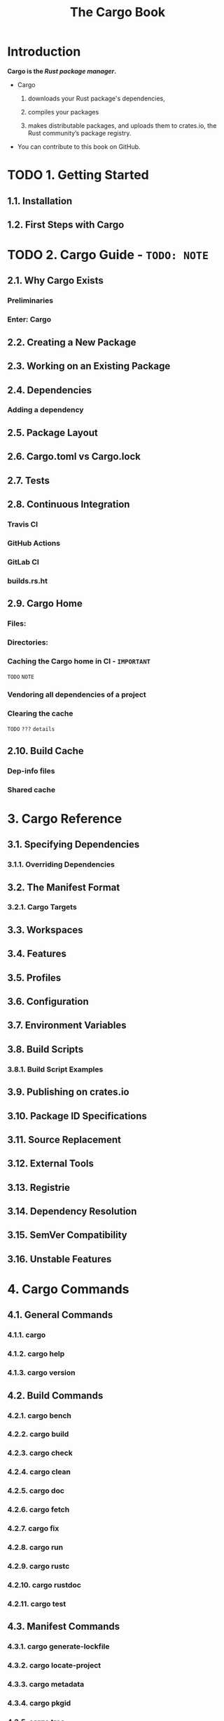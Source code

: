 #+TITLE: The Cargo Book
#+STARTUP: overview
#+STARTUP: entitiespretty
#+STARTUP: indent

* Introduction
*Cargo is the /Rust package manager/.*

- Cargo
  1. downloads your Rust package's dependencies,

  2. compiles your packages

  3. makes distributable packages, and
     uploads them to crates.io,
     the Rust community’s package registry.

- You can contribute to this book on GitHub.

* TODO 1. Getting Started
** 1.1. Installation
** 1.2. First Steps with Cargo

* TODO 2. Cargo Guide - =TODO: NOTE=
** 2.1. Why Cargo Exists
*** Preliminaries
*** Enter: Cargo

** 2.2. Creating a New Package
** 2.3. Working on an Existing Package
** 2.4. Dependencies
*** Adding a dependency

** 2.5. Package Layout
** 2.6. Cargo.toml vs Cargo.lock
** 2.7. Tests
** 2.8. Continuous Integration
*** Travis CI
*** GitHub Actions
*** GitLab CI
*** builds.rs.ht

** 2.9. Cargo Home
*** Files:
*** Directories:
*** Caching the Cargo home in CI - =IMPORTANT=
=TODO= =NOTE=

*** Vendoring all dependencies of a project
*** Clearing the cache
=TODO= =???= =details=

** 2.10. Build Cache
*** Dep-info files
*** Shared cache

* 3. Cargo Reference
** 3.1. Specifying Dependencies
*** 3.1.1. Overriding Dependencies
    
** 3.2. The Manifest Format
*** 3.2.1. Cargo Targets
    
** 3.3. Workspaces
** 3.4. Features
** 3.5. Profiles
** 3.6. Configuration
** 3.7. Environment Variables
** 3.8. Build Scripts
*** 3.8.1. Build Script Examples
    
** 3.9. Publishing on crates.io
** 3.10. Package ID Specifications
** 3.11. Source Replacement
** 3.12. External Tools
** 3.13. Registrie
** 3.14. Dependency Resolution
** 3.15. SemVer Compatibility
** 3.16. Unstable Features

* 4. Cargo Commands
** 4.1. General Commands
*** 4.1.1. cargo
*** 4.1.2. cargo help
*** 4.1.3. cargo version

** 4.2. Build Commands
*** 4.2.1. cargo bench
*** 4.2.2. cargo build
*** 4.2.3. cargo check
*** 4.2.4. cargo clean
*** 4.2.5. cargo doc
*** 4.2.6. cargo fetch
*** 4.2.7. cargo fix
*** 4.2.8. cargo run
*** 4.2.9. cargo rustc
*** 4.2.10. cargo rustdoc
*** 4.2.11. cargo test

** 4.3. Manifest Commands
*** 4.3.1. cargo generate-lockfile
*** 4.3.2. cargo locate-project
*** 4.3.3. cargo metadata
*** 4.3.4. cargo pkgid
*** 4.3.5. cargo tree
*** 4.3.6. cargo update
*** 4.3.7. cargo vendor
*** 4.3.8. cargo verify-project

** 4.4. Package Commands
*** 4.4.1. cargo init
*** 4.4.2. cargo install
*** 4.4.3. cargo new
*** 4.4.4. cargo search
*** 4.4.5. cargo uninstall

** 4.5. Publishing Commands
*** 4.5.1. cargo login
*** 4.5.2. cargo owner
*** 4.5.3. cargo package
*** 4.5.4. cargo publish
*** 4.5.5. cargo yank

* TODO 5. FAQ - =TODO: NOTE=
* 6. Appendix: Glossary
* 7. Appendix: Git Authentication
